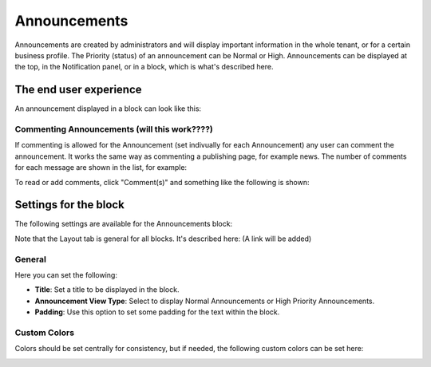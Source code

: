 Announcements
===========================================

Announcements are created by administrators and will display important information in the whole tenant, or for a certain business profile. The Priority (status) of an announcement can be Normal or High. Announcements can be displayed at the top, in the Notification panel, or in a block, which is what's described here.

The end user experience
***********************
An announcement displayed in a block can look like this:

.. image:: announcement-user.png


Commenting Announcements (will this work????)
-------------------------------------
If commenting is allowed for the Announcement (set indivually for each Announcement) any user can comment the announcement. It works the same way as commenting a publishing page, for example news. The number of comments for each message are shown in the list, for example:

.. image:: announcement-commented.png

To read or add comments, click "Comment(s)" and something like the following is shown:

.. image:: announcement-commented-read-new.png

Settings for the block
***********************
The following settings are available for the Announcements block:

.. image:: announcements-settings.png

Note that the Layout tab is general for all blocks. It's described here: (A link will be added)

General
----------------
Here you can set the following:

.. image:: announcements-settings-general.png

+ **Title**: Set a title to be displayed in the block.
+ **Announcement View Type**: Select to display Normal Announcements or High Priority Announcements.
+ **Padding**: Use this option to set some padding for the text within the block.

Custom Colors
----------------------
Colors should be set centrally for consistency, but if needed, the following custom colors can be set here:

.. image:: announcements-settings-general-colors.png

